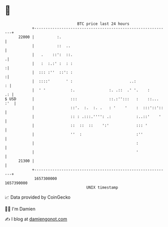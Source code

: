 * 👋

#+begin_example
                                   BTC price last 24 hours                    
               +------------------------------------------------------------+ 
         22000 |          :.                                                | 
               |          ::  ..                                            | 
               |   .    ::':  ::.                                          .| 
               |   :  :.:' :  : :                                          :| 
               |  ::: :''  ::': :                                          :| 
               |  ::::'       ' :                         ..:             : | 
               |  ' '           :.               :. .::  .' '.    :      .: | 
   $ USD       |                :::              ::.:'':::   :    ::... :'  | 
               |                ::'.  :.  :. .   : '    '    :  :::'::'::   | 
               |                :: : .:::.'''': .:           :..::'    '    | 
               |                ::  ::  ::    ':'            ::: '          | 
               |                ''  :                        :''            | 
               |                                             :              | 
               |                                             '              | 
         21300 |                                                            | 
               +------------------------------------------------------------+ 
                1657300000                                        1657390000  
                                       UNIX timestamp                         
#+end_example
📈 Data provided by CoinGecko

🧑‍💻 I'm Damien

✍️ I blog at [[https://www.damiengonot.com][damiengonot.com]]
